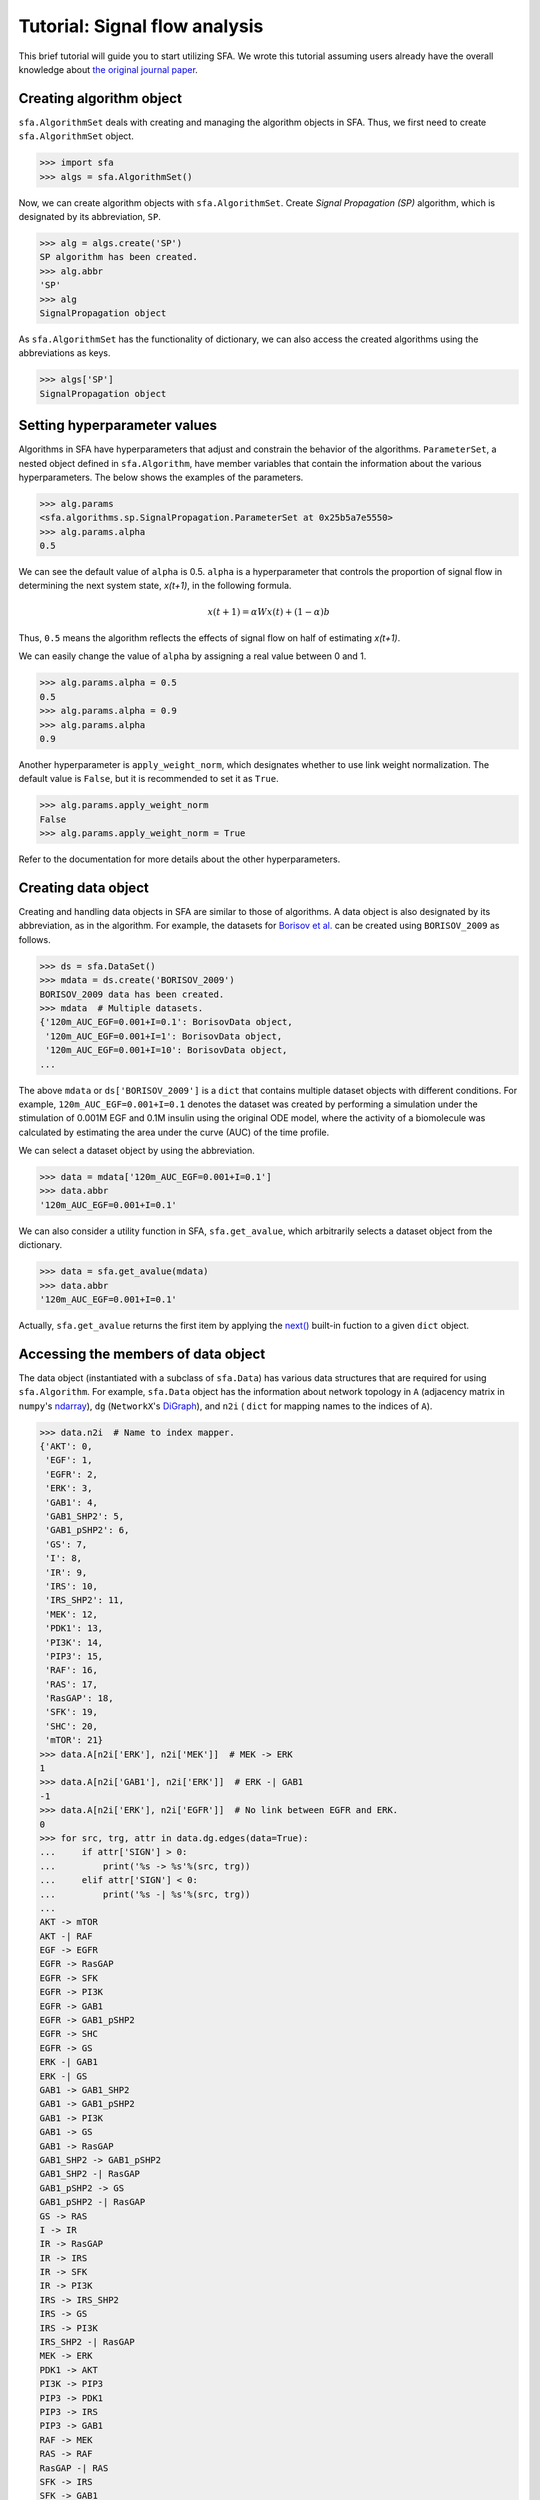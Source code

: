 ..  -*- coding: utf-8 -*-

Tutorial: Signal flow analysis
==============================

This brief tutorial will guide you to start utilizing SFA.
We wrote this tutorial assuming users already have the overall knowledge about
`the original journal paper <http://>`_.



Creating algorithm object
--------------------------

``sfa.AlgorithmSet`` deals with creating and managing the algorithm objects in SFA.
Thus, we first need to create ``sfa.AlgorithmSet`` object.

.. code-block:: python

    >>> import sfa
    >>> algs = sfa.AlgorithmSet()


Now, we can create algorithm objects with ``sfa.AlgorithmSet``.
Create `Signal Propagation (SP)` algorithm,
which is designated by its abbreviation, ``SP``.

.. code-block:: python

    >>> alg = algs.create('SP')
    SP algorithm has been created.
    >>> alg.abbr
    'SP'
    >>> alg
    SignalPropagation object

As ``sfa.AlgorithmSet`` has the functionality of dictionary,
we can also access the created algorithms using the abbreviations as keys.

.. code-block:: python

    >>> algs['SP']
    SignalPropagation object


Setting hyperparameter values
-----------------------------

Algorithms in SFA have hyperparameters that adjust and constrain
the behavior of the algorithms.
``ParameterSet``, a nested object defined in ``sfa.Algorithm``,
have member variables that contain the information
about the various hyperparameters.
The below shows the examples of the parameters.

.. code-block:: python

    >>> alg.params
    <sfa.algorithms.sp.SignalPropagation.ParameterSet at 0x25b5a7e5550>
    >>> alg.params.alpha
    0.5

We can see the default value of ``alpha`` is 0.5.
``alpha`` is a hyperparameter that controls the proportion of signal flow
in determining the next system state, *x(t+1)*, in the following formula.

.. math::

    x(t+1) = \alpha Wx(t) + (1-\alpha)b

Thus, ``0.5`` means the algorithm reflects the effects of signal flow
on half of estimating *x(t+1)*.

We can easily change the value of ``alpha``
by assigning a real value between 0 and 1.

.. code-block:: python

    >>> alg.params.alpha = 0.5
    0.5
    >>> alg.params.alpha = 0.9
    >>> alg.params.alpha
    0.9


Another hyperparameter is ``apply_weight_norm``,
which designates whether to use link weight normalization.
The default value is ``False``, but it is recommended to set it as ``True``.

.. code-block:: python

    >>> alg.params.apply_weight_norm
    False
    >>> alg.params.apply_weight_norm = True

Refer to the documentation for more details about the other hyperparameters.


Creating data object
--------------------

Creating and handling data objects in SFA are similar to those of algorithms.
A data object is also designated by its abbreviation, as in the algorithm.
For example, the datasets for `Borisov et al. <http://msb.embopress.org/content/5/1/256>`_
can be created using ``BORISOV_2009`` as follows.

.. code-block:: python

    >>> ds = sfa.DataSet()
    >>> mdata = ds.create('BORISOV_2009')
    BORISOV_2009 data has been created.
    >>> mdata  # Multiple datasets.
    {'120m_AUC_EGF=0.001+I=0.1': BorisovData object,
     '120m_AUC_EGF=0.001+I=1': BorisovData object,
     '120m_AUC_EGF=0.001+I=10': BorisovData object,
    ...


The above ``mdata`` or ``ds['BORISOV_2009']`` is a ``dict`` that contains
multiple dataset objects with different conditions.
For example, ``120m_AUC_EGF=0.001+I=0.1`` denotes the dataset was created by
performing a simulation under the stimulation of 0.001M EGF and 0.1M insulin
using the original ODE model, where the activity of a biomolecule was
calculated by estimating the area under the curve (AUC) of the time profile.

We can select a dataset object by using the abbreviation.

.. code-block:: python

    >>> data = mdata['120m_AUC_EGF=0.001+I=0.1']
    >>> data.abbr
    '120m_AUC_EGF=0.001+I=0.1'

We can also consider a utility function in SFA, ``sfa.get_avalue``,
which arbitrarily selects a dataset object from the dictionary.

.. code-block:: python

    >>> data = sfa.get_avalue(mdata)
    >>> data.abbr
    '120m_AUC_EGF=0.001+I=0.1'

Actually, ``sfa.get_avalue`` returns the first item by applying the
`next() <https://docs.python.org/3/library/functions.html#next>`_
built-in fuction to a given ``dict`` object.


Accessing the members of data object
------------------------------------

The data object (instantiated with a subclass of ``sfa.Data``) has
various data structures that are required for using ``sfa.Algorithm``.
For example, ``sfa.Data`` object has the information about network topology in
``A`` (adjacency matrix in ``numpy``'s ndarray_),
``dg`` (``NetworkX``'s DiGraph_),
and ``n2i`` ( ``dict`` for mapping names to the indices of ``A``).


.. code-block:: python

    >>> data.n2i  # Name to index mapper.
    {'AKT': 0,
     'EGF': 1,
     'EGFR': 2,
     'ERK': 3,
     'GAB1': 4,
     'GAB1_SHP2': 5,
     'GAB1_pSHP2': 6,
     'GS': 7,
     'I': 8,
     'IR': 9,
     'IRS': 10,
     'IRS_SHP2': 11,
     'MEK': 12,
     'PDK1': 13,
     'PI3K': 14,
     'PIP3': 15,
     'RAF': 16,
     'RAS': 17,
     'RasGAP': 18,
     'SFK': 19,
     'SHC': 20,
     'mTOR': 21}
    >>> data.A[n2i['ERK'], n2i['MEK']]  # MEK -> ERK
    1
    >>> data.A[n2i['GAB1'], n2i['ERK']]  # ERK -| GAB1
    -1
    >>> data.A[n2i['ERK'], n2i['EGFR']]  # No link between EGFR and ERK.
    0
    >>> for src, trg, attr in data.dg.edges(data=True):
    ...     if attr['SIGN'] > 0:
    ...         print('%s -> %s'%(src, trg))
    ...     elif attr['SIGN'] < 0:
    ...         print('%s -| %s'%(src, trg))
    ...
    AKT -> mTOR
    AKT -| RAF
    EGF -> EGFR
    EGFR -> RasGAP
    EGFR -> SFK
    EGFR -> PI3K
    EGFR -> GAB1
    EGFR -> GAB1_pSHP2
    EGFR -> SHC
    EGFR -> GS
    ERK -| GAB1
    ERK -| GS
    GAB1 -> GAB1_SHP2
    GAB1 -> GAB1_pSHP2
    GAB1 -> PI3K
    GAB1 -> GS
    GAB1 -> RasGAP
    GAB1_SHP2 -> GAB1_pSHP2
    GAB1_SHP2 -| RasGAP
    GAB1_pSHP2 -> GS
    GAB1_pSHP2 -| RasGAP
    GS -> RAS
    I -> IR
    IR -> RasGAP
    IR -> IRS
    IR -> SFK
    IR -> PI3K
    IRS -> IRS_SHP2
    IRS -> GS
    IRS -> PI3K
    IRS_SHP2 -| RasGAP
    MEK -> ERK
    PDK1 -> AKT
    PI3K -> PIP3
    PIP3 -> PDK1
    PIP3 -> IRS
    PIP3 -> GAB1
    RAF -> MEK
    RAS -> RAF
    RasGAP -| RAS
    SFK -> IRS
    SFK -> GAB1
    SFK -> GAB1_pSHP2
    SFK -> RAF
    SHC -> GS
    mTOR -> AKT
    mTOR -| IRS


Analyzing data with algorithm
-----------------------------

To make ``sfa.Algorithm`` work with ``sfa.Data``,
we should first assign the data object to the algorithm object.

.. code-block:: python

    >>> alg.params.alpha = 0.5
    >>> alg.params.apply_weight_norm = True
    >>> alg.data = data  # Assign the data object to the algorithm.
    >>> alg.initilize()  # Initialize the algorithm object.


In the initization of the algorithm (calling ``sfa.Algorithm.initialze``),
the algorithm prepares estimaing signal flow
by performing some necessary tasks such as link weight normalization.

.. code-block:: python

    >>> data.A[data.n2i['GAB1'], data.n2i['EGFR']]
    1
    >>> alg.W[data.n2i['GAB1'], data.n2i['EGFR']]
    0.1889822365046136

Note that the element of the weight matrix is different
from that of adjacency matrix.

One of the important tasks is to determine
the values of the basal activity before analyzing signal flow.
The effects of input stimulation or perturbation are basically reflected to
the basal activity vector, *b*.
For example, EGF stimulation can be reflected to *b* as follows.

.. code-block:: python

    >>> import numpy as np
    >>> N = data.dg.number_of_nodes()  # The number of nodes; data.A.shape[0]
    >>> b = np.zeros((N,), dtype=np.float)
    >>> b[data.n2i['EGF']] = 1

Now, we can perform the estimation of signal flow,
and examine how the two outputs, ERK and AKT, have changed.

.. code-block:: python

    >>> xs1 = alg.compute(b) # xs: x at steady-state
    >>> xs1
    array([0.00155625, 0.5       , 0.25      , 0.00165546, 0.02951243,
           0.00659918, 0.03226491, 0.0367612 , 0.        , 0.        ,
           0.00608503, 0.0017566 , 0.00331091, 0.00401268, 0.02780067,
           0.01390033, 0.00662182, 0.00733528, 0.01601391, 0.03340766,
           0.04724556, 0.00055022])
    >>> xs1[data.n2i['ERK']]
    0.0016554557287082902
    >>> xs1[data.n2i['AKT']]
    0.0015562514037656679

We can see the signs of the two outputs are positive,
which means ERK and AKT are upregulated by EGF stimulation.

Next, let's apply an inhibitory perturbation to the network.
For example, we can perturb MEK by setting its basal activity as follows.

.. code-block:: python

    >>> b[data.n2i['MEK']] = -1
    >>> b[data.n2i['EGF']], b[data.n2i['MEK']]
    (1.0, -1.0)
    >>> b
    array([ 0.,  1.,  0.,  0.,  0.,  0.,  0.,  0.,  0.,  0.,  0.,  0., -1.,
            0.,  0.,  0.,  0.,  0.,  0.,  0.,  0.,  0.])

    >>> xs2 = alg.compute(b)
    >>> xs2[data.n2i['MEK']]
    -0.4947084519007513
    >>> xs2[data.n2i['ERK']]
    -0.24735422595037565
    >>> xs2[data.n2i['AKT']]
    0.001836795161913794

At this time, the sign of ERK is negative,
which means it is downregulated by MEK inhibition.
On the other hand, AKT is not downregulated
by the inhibition under EGF stimulation.

If we want to examine how the inhibition of MEK affects each node,
we take the difference between the vectors of two results.

.. code-block:: python

    >>> dxs = xs2 - xs1  # Difference between the two results.
    >>> ind_up = np.where(dxs > 0)[0]  # Indices of upregulated nodes
    >>> ind_dn = np.where(dxs < 0)[0]  # Indices of downregulated nodes
    >>> for idx in ind_up:
    ...     print(data.i2n[idx])  # data.i2n: Index to name mapper.
    AKT
    GAB1
    GAB1_SHP2
    GAB1_pSHP2
    GS
    IRS
    IRS_SHP2
    PDK1
    PI3K
    PIP3
    RAF
    RAS
    RasGAP
    mTOR
    >>> for idx in ind_dn:
    ...     print(data.i2n[idx])
    ERK
    MEK


This result shows that only MEK and ERK are upregulated
by the inhibition of MEK under EGF stimulation.


Applying perturbation to link
-----------------------------

In some cases, a perturbation should be reflected to link weight,
not basal activity. For example, if we want to examine what happens
when PI3K cannot send signal to its downstreams
(i.e., the out-links of PI3K are removed).

.. code-block:: python

    >>> b = np.zeros((N,), dtype=np.float)
    >>> b[data.n2i['EGF']] = 1
    >>> alg.W[:, data.n2i['PI3K']] *= 0  # Remove all the out-link weights.
    >>> xs3 = alg.compute(b)
    >>> xs3[data.n2i['ERK']]
    0.00172210494367554
    >>> xs3[data.n2i['AKT']]
    0.0
    >>> dxs = xs3 - xs1  # xs1 is the same as the previously computed one.
    >>> dxs[data.n2i['ERK']]
    6.664921496724974e-05
    >>> dxs[data.n2i['AKT']]
    -0.0015562514037656679

We can see that AKT is downregulated if all out-links of PI3K are lost.


Estimating signal flows
-----------------------
The estimation of signal flow is defined as
the multiplication of link weight and activity of the source node.
The activity is usually is the steady-state activity

.. math::

    F(t)_{ij} = W_{ij} \cdot x(t)_{j}


Follwing the definition, we can compute the signal flow as follows.

.. code-block:: python

    >>> alg.initialize()  # Obtain the intact weight matrix.
    >>> W1 = alg.W.copy()  # Get a copy of the weight matrix.
    >>> F1 = W1*xs1  # Element-wise multiplication of each row and xs1

Note that the above code snippet is not matix-vector multiplication,
but it is element-wise multiplication of vectors (ndarray_ in NumPy_).
The following shows some of the estimated signal flows.

.. code-block:: python

    >>> F1[data.n2i['PIP3'], data.n2i['PI3K']]
    0.02780066830505488
    >>> F1[data.n2i['ERK'], data.n2i['MEK']]
    0.0033109114574165805
    >>> F1[data.n2i['GAB1'], data.n2i['ERK']]
    -0.0005852919858618747


If we want to compare the two conditions,
we can compute the net signal flow as follows.


.. math::

    F_{net} = F_{c2} - F_{c1}


Let's use the PI3K example of "`Applying perturbation to link`_" again.


.. code-block:: python

    >> W3 = alg.W.copy()  # alg.W is the intact one.
    >> W3[:, data.n2i['PI3K']] *= 0  # Apply the PI3K
    >>> F3 = W3*xs3
    >>> Fnet = F3 - F1  # Net signal flow.
    >>> Fnet[:, data.n2i['PI3K']]
    >>> ir, ic = data.A.nonzero()
    >>> for i in range(ir.size):
    ...     idx_trg, idx_src = ir[i], ic[i]
    ...     src = data.i2n[idx_src]
    ...     trg = data.i2n[idx_trg]
    ...     sf = Fnet[idx_trg, idx_src]  # Signal flow
    ...     print("Net signal flow from %s to %s: %f"%(src, trg, sf))
    Net signal flow from PDK1 to AKT: -0.002837
    Net signal flow from mTOR to AKT: -0.000275
    Net signal flow from EGF to EGFR: 0.000000
    Net signal flow from MEK to ERK: 0.000133
    Net signal flow from EGFR to GAB1: 0.000000
    Net signal flow from ERK to GAB1: -0.000024
    Net signal flow from PIP3 to GAB1: -0.004013
    Net signal flow from SFK to GAB1: 0.000000
    Net signal flow from GAB1 to GAB1_SHP2: -0.000903
    Net signal flow from EGFR to GAB1_pSHP2: 0.000000
    Net signal flow from GAB1 to GAB1_pSHP2: -0.000451
    Net signal flow from GAB1_SHP2 to GAB1_pSHP2: -0.000160
    Net signal flow from SFK to GAB1_pSHP2: 0.000000
    Net signal flow from EGFR to GS: 0.000000
    Net signal flow from ERK to GS: -0.000019
    Net signal flow from GAB1 to GS: -0.000368
    Net signal flow from GAB1_pSHP2 to GS: -0.000088
    Net signal flow from IRS to GS: -0.000450
    Net signal flow from SHC to GS: 0.000000
    Net signal flow from I to IR: 0.000000
    Net signal flow from IR to IRS: 0.000000
    Net signal flow from PIP3 to IRS: -0.004013
    Net signal flow from SFK to IRS: 0.000000
    Net signal flow from mTOR to IRS: 0.000195
    Net signal flow from IRS to IRS_SHP2: -0.001102
    Net signal flow from RAF to MEK: 0.000267
    Net signal flow from PIP3 to PDK1: -0.008025
    Net signal flow from EGFR to PI3K: 0.000000
    Net signal flow from GAB1 to PI3K: -0.000451
    Net signal flow from IR to PI3K: 0.000000
    Net signal flow from IRS to PI3K: -0.000551
    Net signal flow from PI3K to PIP3: -0.027801
    Net signal flow from AKT to RAF: 0.000635
    Net signal flow from RAS to RAF: -0.000102
    Net signal flow from SFK to RAF: 0.000000
    Net signal flow from GS to RAS: -0.000327
    Net signal flow from RasGAP to RAS: -0.000027
    Net signal flow from EGFR to RasGAP: 0.000000
    Net signal flow from GAB1 to RasGAP: -0.000368
    Net signal flow from GAB1_SHP2 to RasGAP: 0.000130
    Net signal flow from GAB1_pSHP2 to RasGAP: 0.000088
    Net signal flow from IR to RasGAP: 0.000000
    Net signal flow from IRS_SHP2 to RasGAP: 0.000225
    Net signal flow from EGFR to SFK: 0.000000
    Net signal flow from IR to SFK: 0.000000
    Net signal flow from EGFR to SHC: 0.000000
    Net signal flow from AKT to mTOR: -0.001100


We can see some links have no change
in their signal flows between the two conditions.
Obviously, the signal flow from PI3K to PIP3 has decreased
due to the perturbation.
However, the depletion of all out-links of PI3K has upregulated
the signal flow from MEK to ERK (i.e., positive value).


.. _NumPy: http://www.numpy.org
.. _ndarray: https://docs.scipy.org/doc/numpy-1.12.0/reference/generated/numpy.ndarray.html
.. _DiGraph: https://networkx.github.io/documentation/networkx-1.10/reference/classes.digraph.html
